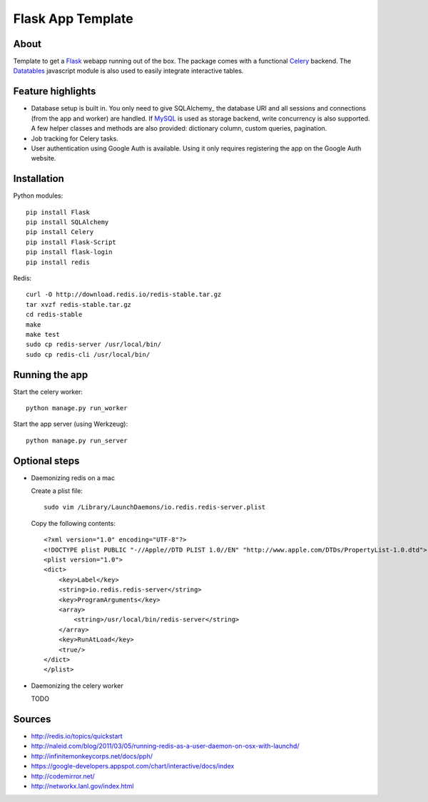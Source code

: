 Flask App Template
==================

About
-----

Template to get a Flask_ webapp running out of the box. The package comes with a functional Celery_ backend. The Datatables_ javascript module is also used to easily integrate interactive tables.

Feature highlights
------------------

*   Database setup is built in. You only need to give SQLAlchemy_ the database URI and all sessions and connections (from the app and worker) are handled. If MySQL_ is used as storage backend, write concurrency is also supported. A few helper classes and methods are also provided: dictionary column, custom queries, pagination.
*   Job tracking for Celery tasks.
*   User authentication using Google Auth is available. Using it only requires registering the app on the Google Auth website.

Installation
------------

Python modules::

    pip install Flask
    pip install SQLAlchemy
    pip install Celery
    pip install Flask-Script
    pip install flask-login
    pip install redis

Redis::

    curl -O http://download.redis.io/redis-stable.tar.gz
    tar xvzf redis-stable.tar.gz
    cd redis-stable
    make
    make test
    sudo cp redis-server /usr/local/bin/
    sudo cp redis-cli /usr/local/bin/

Running the app
---------------

Start the celery worker::

    python manage.py run_worker

Start the app server (using Werkzeug)::

    python manage.py run_server

Optional steps
--------------

*   Daemonizing redis on a mac

    Create a plist file::

        sudo vim /Library/LaunchDaemons/io.redis.redis-server.plist

    Copy the following contents::
    
        <?xml version="1.0" encoding="UTF-8"?>
        <!DOCTYPE plist PUBLIC "-//Apple//DTD PLIST 1.0//EN" "http://www.apple.com/DTDs/PropertyList-1.0.dtd">
        <plist version="1.0">
        <dict>
            <key>Label</key>
            <string>io.redis.redis-server</string>
            <key>ProgramArguments</key>
            <array>
                <string>/usr/local/bin/redis-server</string>
            </array>
            <key>RunAtLoad</key>
            <true/>
        </dict>
        </plist>

*   Daemonizing the celery worker

    TODO

Sources
-------

*   http://redis.io/topics/quickstart
*   http://naleid.com/blog/2011/03/05/running-redis-as-a-user-daemon-on-osx-with-launchd/

*   http://infinitemonkeycorps.net/docs/pph/
*   https://google-developers.appspot.com/chart/interactive/docs/index
*   http://codemirror.net/
*   http://networkx.lanl.gov/index.html

.. _Bootstrap: http://twitter.github.com/bootstrap/index.html
.. _Flask: http://flask.pocoo.org/docs/api/
.. _Jinja: http://jinja.pocoo.org/docs/
.. _Celery: http://docs.celeryproject.org/en/latest/index.html
.. _Datatables: http://datatables.net/examples/
.. _SQLAchemy: http://docs.sqlalchemy.org/en/rel_0_7/orm/tutorial.html
.. _MySQL: http://dev.mysql.com/doc/
